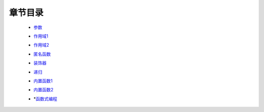 章节目录
-------
    - 参数_
        .. _参数: 参数.rst
    - 作用域1_
        .. _作用域1: 作用域1.rst
    - 作用域2_
        .. _作用域2: 作用域2.rst
    - 匿名函数_
        .. _匿名函数: 匿名函数.rst
    - 装饰器_
        .. _装饰器: 装饰器.rst
    - 递归_
        .. _递归: 递归.rst
    - 内置函数1_
        .. _内置函数1: 内置函数1.rst
    - 内置函数2_
        .. _内置函数2: 内置函数2.rst
    - *函数式编程_
        .. _函数式编程: 函数式编程.rst
